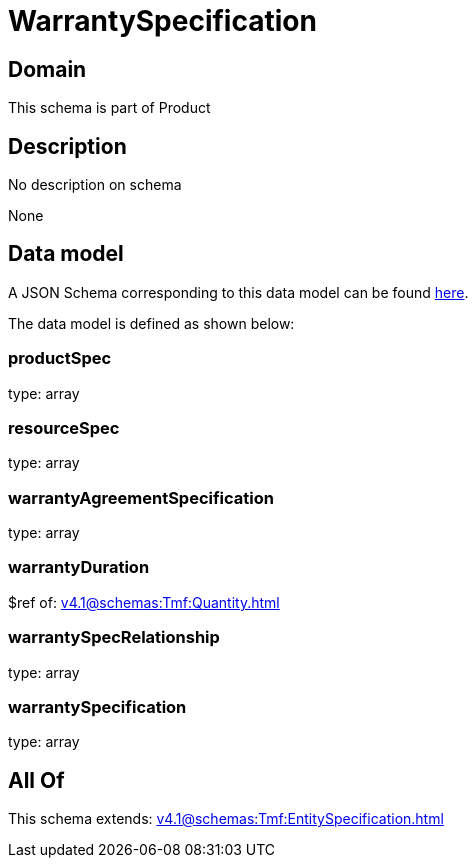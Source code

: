 = WarrantySpecification

[#domain]
== Domain

This schema is part of Product

[#description]
== Description

No description on schema

None

[#data_model]
== Data model

A JSON Schema corresponding to this data model can be found https://tmforum.org[here].

The data model is defined as shown below:


=== productSpec
type: array


=== resourceSpec
type: array


=== warrantyAgreementSpecification
type: array


=== warrantyDuration
$ref of: xref:v4.1@schemas:Tmf:Quantity.adoc[]


=== warrantySpecRelationship
type: array


=== warrantySpecification
type: array


[#all_of]
== All Of

This schema extends: xref:v4.1@schemas:Tmf:EntitySpecification.adoc[]
